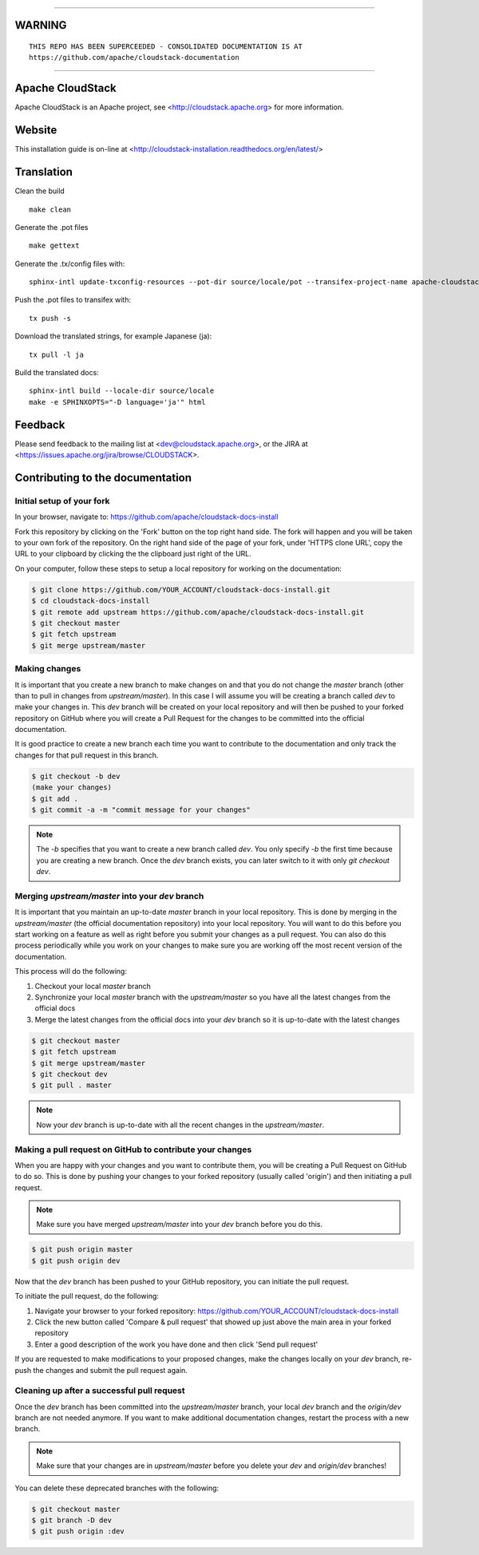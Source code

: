 .. Licensed to the Apache Software Foundation (ASF) under one
   or more contributor license agreements.  See the NOTICE file
   distributed with this work for additional information#
   regarding copyright ownership.  The ASF licenses this file
   to you under the Apache License, Version 2.0 (the
   "License"); you may not use this file except in compliance
   with the License.  You may obtain a copy of the License at
   http://www.apache.org/licenses/LICENSE-2.0
   Unless required by applicable law or agreed to in writing,
   software distributed under the License is distributed on an
   "AS IS" BASIS, WITHOUT WARRANTIES OR CONDITIONS OF ANY
   KIND, either express or implied.  See the License for the
   specific language governing permissions and limitations
   under the License.

____

WARNING
=========

::

     THIS REPO HAS BEEN SUPERCEEDED - CONSOLIDATED DOCUMENTATION IS AT
     https://github.com/apache/cloudstack-documentation
       

____

Apache CloudStack
=================

Apache CloudStack is an Apache project, see <http://cloudstack.apache.org> for
more information.


Website
=============

This installation guide is on-line at <http://cloudstack-installation.readthedocs.org/en/latest/>


Translation
===========

Clean the build

::

   make clean

Generate the .pot files

::

   make gettext

Generate the .tx/config files with:

::

   sphinx-intl update-txconfig-resources --pot-dir source/locale/pot --transifex-project-name apache-cloudstack-installation-rtd --locale-dir source/locale

Push the .pot files to transifex with:

::

   tx push -s

Download the translated strings, for example Japanese (ja):

::

   tx pull -l ja

Build the translated docs:

::

   sphinx-intl build --locale-dir source/locale
   make -e SPHINXOPTS="-D language='ja'" html


Feedback
========

Please send feedback to the mailing list at <dev@cloudstack.apache.org>,
or the JIRA at <https://issues.apache.org/jira/browse/CLOUDSTACK>.


Contributing to the documentation
=================================

Initial setup of your fork
--------------------------

In your browser, navigate to: https://github.com/apache/cloudstack-docs-install

Fork this repository by clicking on the 'Fork' button on the top right hand side.  The fork will happen and you will be taken to your own fork of the repository.  On the right hand side of the page of your fork, under 'HTTPS clone URL', copy the URL to your clipboard by clicking the the clipboard just right of the URL.

On your computer, follow these steps to setup a local repository for working on the documentation:

.. code:: bash

   $ git clone https://github.com/YOUR_ACCOUNT/cloudstack-docs-install.git
   $ cd cloudstack-docs-install
   $ git remote add upstream https://github.com/apache/cloudstack-docs-install.git
   $ git checkout master
   $ git fetch upstream
   $ git merge upstream/master


Making changes
--------------

It is important that you create a new branch to make changes on and that you do not change the `master` branch (other than to pull in changes from `upstream/master`).  In this case I will assume you will be creating a branch called `dev` to make your changes in.  This `dev` branch will be created on your local repository and will then be pushed to your forked repository on GitHub where you will create a Pull Request for the changes to be committed into the official documentation.

It is good practice to create a new branch each time you want to contribute to the documentation and only track the changes for that pull request in this branch.

.. code:: bash

   $ git checkout -b dev
   (make your changes)
   $ git add .
   $ git commit -a -m "commit message for your changes"

.. note:: 
   The `-b` specifies that you want to create a new branch called `dev`.  You only specify `-b` the first time because you are creating a new branch.  Once the `dev` branch exists, you can later switch to it with only `git checkout dev`.


Merging `upstream/master` into your `dev` branch
------------------------------------------------

It is important that you maintain an up-to-date `master` branch in your local repository.  This is done by merging in the `upstream/master` (the official documentation repository) into your local repository.  You will want to do this before you start working on a feature as well as right before you submit your changes as a pull request.  You can also do this process periodically while you work on your changes to make sure you are working off the most recent version of the documentation.

This process will do the following:

#. Checkout your local `master` branch

#. Synchronize your local `master` branch with the `upstream/master` so you have all the latest changes from the official docs

#. Merge the latest changes from the official docs into your `dev` branch so it is up-to-date with the latest changes

.. code:: bash

   $ git checkout master
   $ git fetch upstream
   $ git merge upstream/master
   $ git checkout dev
   $ git pull . master

.. note:: Now your `dev` branch is up-to-date with all the recent changes in the `upstream/master`.


Making a pull request on GitHub to contribute your changes
----------------------------------------------------------

When you are happy with your changes and you want to contribute them, you will be creating a Pull Request on GitHub to do so.  This is done by pushing your changes to your forked repository (usually called 'origin') and then initiating a pull request.

.. note:: Make sure you have merged `upstream/master` into your `dev` branch before you do this.

.. code:: bash

   $ git push origin master
   $ git push origin dev

Now that the `dev` branch has been pushed to your GitHub repository, you can initiate the pull request.  

To initiate the pull request, do the following:

#. Navigate your browser to your forked repository: https://github.com/YOUR_ACCOUNT/cloudstack-docs-install

#. Click the new button called 'Compare & pull request' that showed up just above the main area in your forked repository

#. Enter a good description of the work you have done and then click 'Send pull request'

If you are requested to make modifications to your proposed changes, make the changes locally on your `dev` branch, re-push the changes and submit the pull request again.


Cleaning up after a successful pull request
-------------------------------------------

Once the `dev` branch has been committed into the `upstream/master` branch, your local `dev` branch and the `origin/dev` branch are not needed anymore.  If you want to make additional documentation changes, restart the process with a new branch.

.. note:: Make sure that your changes are in `upstream/master` before you delete your `dev` and `origin/dev` branches!

You can delete these deprecated branches with the following:

.. code:: bash

   $ git checkout master
   $ git branch -D dev
   $ git push origin :dev
